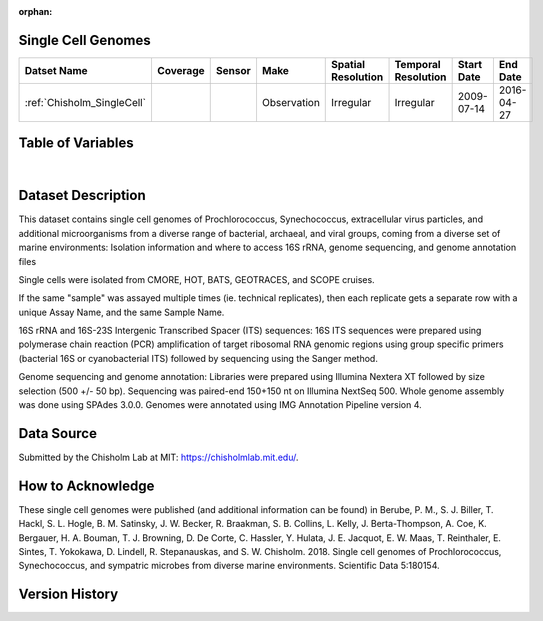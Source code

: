 :orphan:

.. _Chisholm_SingleCell:

Single Cell Genomes
*******************


.. |cruise| image:: /_static/catalog_thumbnails/sailboat.png
   :scale: 10%
   :align: middle


.. |globe| image:: /_static/catalog_thumbnails/globe.png
  :scale: 10%
  :align: middle


+-------------------------------+----------+----------+-------------+------------------------+----------------------+--------------+--------------+
| Datset Name                   | Coverage | Sensor   |  Make       |     Spatial Resolution | Temporal Resolution  |  Start Date  |  End Date    |
+===============================+==========+==========+=============+========================+======================+==============+==============+
| | :ref:`Chisholm_SingleCell`  | |globe|  ||cruise|  | Observation |     Irregular          |        Irregular     |  2009-07-14  | 2016-04-27   |
+-------------------------------+----------+----------+-------------+------------------------+----------------------+--------------+--------------+

Table of Variables
******************


.. raw:: html

    <iframe src="../../_static/var_tables/tblSingleCellGenomes_Chisholm/tblSingleCellGenomes_Chisholm.html"  frameborder = 0 height = '250px' width="100%">></iframe>

|

Dataset Description
*******************

This dataset contains single cell genomes of Prochlorococcus, Synechococcus, extracellular virus particles, and additional microorganisms from a diverse range of bacterial, archaeal, and viral groups, coming from a diverse set of marine environments: Isolation information and where to access 16S rRNA, genome sequencing, and genome annotation files



Single cells were isolated from CMORE, HOT, BATS, GEOTRACES, and SCOPE cruises.



If the same "sample" was assayed multiple times (ie. technical replicates), then each replicate gets a separate row with a unique Assay Name, and the same Sample Name.



16S rRNA and 16S-23S Intergenic Transcribed Spacer (ITS) sequences: 16S ITS sequences were prepared using polymerase chain reaction (PCR) amplification of target ribosomal RNA genomic regions using group specific primers (bacterial 16S or cyanobacterial ITS) followed by sequencing using the Sanger method.



Genome sequencing and genome annotation: Libraries were prepared using Illumina Nextera XT followed by size selection (500 +/- 50 bp). Sequencing was paired-end 150+150 nt on Illumina NextSeq 500. Whole genome assembly was done using SPAdes 3.0.0. Genomes were annotated using IMG Annotation Pipeline version 4.








Data Source
***********

Submitted by the Chisholm Lab at MIT: https://chisholmlab.mit.edu/.



How to Acknowledge
******************

These single cell genomes were published (and additional information can be found) in Berube, P. M., S. J. Biller, T. Hackl, S. L. Hogle, B. M. Satinsky, J. W. Becker, R. Braakman, S. B. Collins, L. Kelly, J. Berta-Thompson, A. Coe, K. Bergauer, H. A. Bouman, T. J. Browning, D. De Corte, C. Hassler, Y. Hulata, J. E. Jacquot, E. W. Maas, T. Reinthaler, E. Sintes, T. Yokokawa, D. Lindell, R. Stepanauskas, and S. W. Chisholm. 2018. Single cell genomes of Prochlorococcus, Synechococcus, and sympatric microbes from diverse marine environments. Scientific Data 5:180154.

Version History
***************
